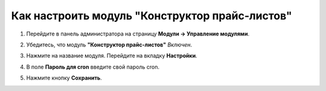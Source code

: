 ***********************************************
Как настроить модуль "Конструктор прайс-листов"
***********************************************

#. Перейдите в панель администратора на страницу **Модули → Управление модулями**.

#. Убедитесь, что модуль **"Конструктор прайс-листов"** *Включен*.

#. Нажмите на название модуля. Перейдите на вкладку **Настройки**.

#. В поле **Пароль для cron** введите свой пароль cron.

#. Нажмите кнопку **Сохранить**.

   .. image:: img/data_feeds.png
       :align: center
       :alt: The settings of the Data Feeds add-on.

.. meta::
   :description: Settings of the Data Feeds add-on in CS-Cart and Multi-Vendor ecommerce platforms.